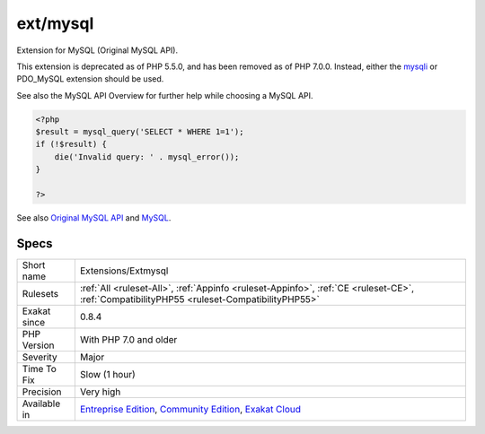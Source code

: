.. _extensions-extmysql:

.. _ext-mysql:

ext/mysql
+++++++++

.. meta::
	:description:
		ext/mysql: Extension for MySQL (Original MySQL API).
	:twitter:card: summary_large_image
	:twitter:site: @exakat
	:twitter:title: ext/mysql
	:twitter:description: ext/mysql: Extension for MySQL (Original MySQL API)
	:twitter:creator: @exakat
	:twitter:image:src: https://www.exakat.io/wp-content/uploads/2020/06/logo-exakat.png
	:og:image: https://www.exakat.io/wp-content/uploads/2020/06/logo-exakat.png
	:og:title: ext/mysql
	:og:type: article
	:og:description: Extension for MySQL (Original MySQL API)
	:og:url: https://php-tips.readthedocs.io/en/latest/tips/Extensions/Extmysql.html
	:og:locale: en
Extension for MySQL (Original MySQL API).

This extension is deprecated as of PHP 5.5.0, and has been removed as of PHP 7.0.0. Instead, either the `mysqli <https://www.php.net/mysqli>`_ or PDO_MySQL extension should be used. 

See also the MySQL API Overview for further help while choosing a MySQL API.

.. code-block:: php
   
   <?php
   $result = mysql_query('SELECT * WHERE 1=1');
   if (!$result) {
       die('Invalid query: ' . mysql_error());
   }
   
   ?>

See also `Original MySQL API <http://www.php.net/manual/en/book.mysql.php>`_ and `MySQL <http://www.mysql.com/>`_.


Specs
_____

+--------------+-----------------------------------------------------------------------------------------------------------------------------------------------------------------------------------------+
| Short name   | Extensions/Extmysql                                                                                                                                                                     |
+--------------+-----------------------------------------------------------------------------------------------------------------------------------------------------------------------------------------+
| Rulesets     | :ref:`All <ruleset-All>`, :ref:`Appinfo <ruleset-Appinfo>`, :ref:`CE <ruleset-CE>`, :ref:`CompatibilityPHP55 <ruleset-CompatibilityPHP55>`                                              |
+--------------+-----------------------------------------------------------------------------------------------------------------------------------------------------------------------------------------+
| Exakat since | 0.8.4                                                                                                                                                                                   |
+--------------+-----------------------------------------------------------------------------------------------------------------------------------------------------------------------------------------+
| PHP Version  | With PHP 7.0 and older                                                                                                                                                                  |
+--------------+-----------------------------------------------------------------------------------------------------------------------------------------------------------------------------------------+
| Severity     | Major                                                                                                                                                                                   |
+--------------+-----------------------------------------------------------------------------------------------------------------------------------------------------------------------------------------+
| Time To Fix  | Slow (1 hour)                                                                                                                                                                           |
+--------------+-----------------------------------------------------------------------------------------------------------------------------------------------------------------------------------------+
| Precision    | Very high                                                                                                                                                                               |
+--------------+-----------------------------------------------------------------------------------------------------------------------------------------------------------------------------------------+
| Available in | `Entreprise Edition <https://www.exakat.io/entreprise-edition>`_, `Community Edition <https://www.exakat.io/community-edition>`_, `Exakat Cloud <https://www.exakat.io/exakat-cloud/>`_ |
+--------------+-----------------------------------------------------------------------------------------------------------------------------------------------------------------------------------------+


